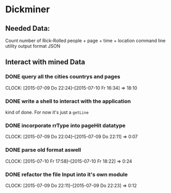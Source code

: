 * Dickminer
** Needed Data:
Count number of Rick-Rolled people + page + time + location
command line utility
output format JSON
** Interact with mined Data
*** DONE query all the cities countrys and pages
CLOSED: [2015-07-10 Fr 17:51]
CLOCK: [2015-07-09 Do 22:24]--[2015-07-10 Fr 16:34] => 18:10
*** DONE write a shell to interact with the application
CLOSED: [2015-07-10 Fr 17:52]
kind of done. For now it's just a ~getLine~
*** DONE incorporate rrType into pageHit datatype
CLOSED: [2015-07-09 Do 22:11]
CLOCK: [2015-07-09 Do 22:04]--[2015-07-09 Do 22:11] =>  0:07
*** DONE parse old format aswell
CLOSED: [2015-07-10 Fr 18:23]
CLOCK: [2015-07-10 Fr 17:58]--[2015-07-10 Fr 18:22] =>  0:24
*** DONE refactor the file Input into it's own module
CLOSED: [2015-07-09 Do 22:23]
CLOCK: [2015-07-09 Do 22:11]--[2015-07-09 Do 22:23] =>  0:12

